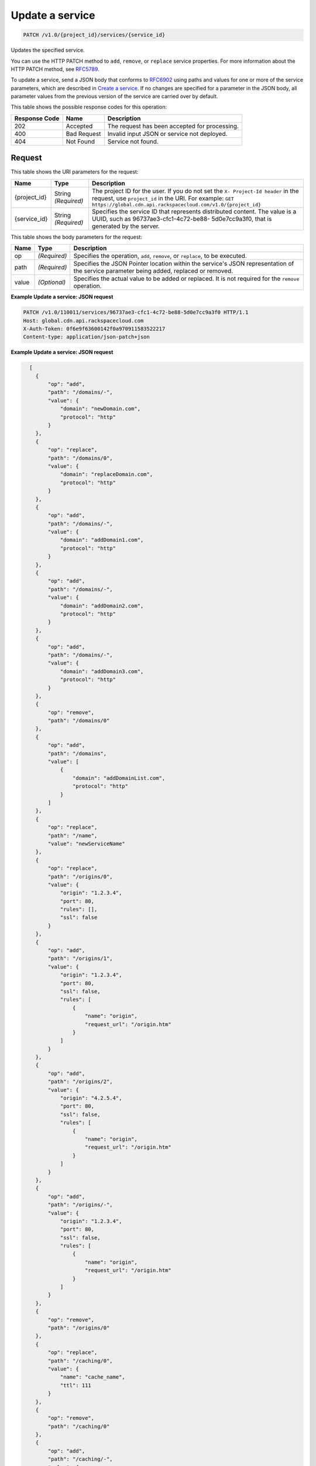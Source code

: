 
.. THIS OUTPUT IS GENERATED FROM THE WADL. DO NOT EDIT.

Update a service
^^^^^^^^^^^^^^^^^^^^^^^^^^^^^^^^^^^^^^^^^^^^^^^^^^^^^^^^^^^^^^^^^^^^^^^^^^^^^^^^

.. code::

    PATCH /v1.0/{project_id}/services/{service_id}

Updates the specified service.

You can use the HTTP PATCH method to ``add``, ``remove``, or ``replace`` service properties. For more information about the HTTP PATCH method, see `RFC5789 <https://tools.ietf.org/html/rfc5789>`__.

To update a service, send a JSON body that conforms to `RFC6902 <https://tools.ietf.org/html/rfc6902>`__ using paths and values for one or more of the service parameters, which are described in `Create a service <http://docs.rackspace.com/cdn/api/v1.0/cdn-devguide/content/GET_getService__services__service_id__servicesOperations.html>`__. If no changes are specified for a parameter in the JSON body, all parameter values from the previous version of the service are carried over by default.



This table shows the possible response codes for this operation:


+--------------------------+-------------------------+-------------------------+
|Response Code             |Name                     |Description              |
+==========================+=========================+=========================+
|202                       |Accepted                 |The request has been     |
|                          |                         |accepted for processing. |
+--------------------------+-------------------------+-------------------------+
|400                       |Bad Request              |Invalid input JSON or    |
|                          |                         |service not deployed.    |
+--------------------------+-------------------------+-------------------------+
|404                       |Not Found                |Service not found.       |
+--------------------------+-------------------------+-------------------------+


Request
""""""""""""""""




This table shows the URI parameters for the request:

+-------------+-------------+--------------------------------------------------------------+
|Name         |Type         |Description                                                   |
+=============+=============+==============================================================+
|{project_id} |String       |The project ID for the user. If you do not set the ``X-       |
|             |*(Required)* |Project-Id header`` in the request, use ``project_id`` in the |
|             |             |URI. For example: ``GET                                       |
|             |             |https://global.cdn.api.rackspacecloud.com/v1.0/{project_id}`` |
+-------------+-------------+--------------------------------------------------------------+
|{service_id} |String       |Specifies the service ID that represents distributed content. |
|             |*(Required)* |The value is a UUID, such as 96737ae3-cfc1-4c72-be88-         |
|             |             |5d0e7cc9a3f0, that is generated by the server.                |
+-------------+-------------+--------------------------------------------------------------+





This table shows the body parameters for the request:

+--------------------------+-------------------------+-------------------------+
|Name                      |Type                     |Description              |
+==========================+=========================+=========================+
|op                        |*(Required)*             |Specifies the operation, |
|                          |                         |``add``, ``remove``, or  |
|                          |                         |``replace``, to be       |
|                          |                         |executed.                |
+--------------------------+-------------------------+-------------------------+
|path                      |*(Required)*             |Specifies the JSON       |
|                          |                         |Pointer location within  |
|                          |                         |the service's JSON       |
|                          |                         |representation of the    |
|                          |                         |service parameter being  |
|                          |                         |added, replaced or       |
|                          |                         |removed.                 |
+--------------------------+-------------------------+-------------------------+
|value                     |*(Optional)*             |Specifies the actual     |
|                          |                         |value to be added or     |
|                          |                         |replaced. It is not      |
|                          |                         |required for the         |
|                          |                         |``remove`` operation.    |
+--------------------------+-------------------------+-------------------------+





**Example Update a service: JSON request**


.. code::

    PATCH /v1.0/110011/services/96737ae3-cfc1-4c72-be88-5d0e7cc9a3f0 HTTP/1.1
    Host: global.cdn.api.rackspacecloud.com
    X-Auth-Token: 0f6e9f63600142f0a970911583522217
    Content-type: application/json-patch+json


**Example Update a service: JSON request**


.. code::

      [
        {
            "op": "add",
            "path": "/domains/-",
            "value": {
                "domain": "newDomain.com",
                "protocol": "http"
            }
        },
        {
            "op": "replace",
            "path": "/domains/0",
            "value": {
                "domain": "replaceDomain.com",
                "protocol": "http"
            }
        },
        {
            "op": "add",
            "path": "/domains/-",
            "value": {
                "domain": "addDomain1.com",
                "protocol": "http"
            }
        },
        {
            "op": "add",
            "path": "/domains/-",
            "value": {
                "domain": "addDomain2.com",
                "protocol": "http"
            }
        },
        {
            "op": "add",
            "path": "/domains/-",
            "value": {
                "domain": "addDomain3.com",
                "protocol": "http"
            }
        },
        {
            "op": "remove",
            "path": "/domains/0"
        },
        {
            "op": "add",
            "path": "/domains",
            "value": [
                {
                    "domain": "addDomainList.com",
                    "protocol": "http"
                }
            ]
        },
        {
            "op": "replace",
            "path": "/name",
            "value": "newServiceName"
        },
        {
            "op": "replace",
            "path": "/origins/0",
            "value": {
                "origin": "1.2.3.4",
                "port": 80,
                "rules": [],
                "ssl": false
            }
        },
        {
            "op": "add",
            "path": "/origins/1",
            "value": {
                "origin": "1.2.3.4",
                "port": 80,
                "ssl": false,
                "rules": [
                    {
                        "name": "origin",
                        "request_url": "/origin.htm"
                    }
                ]
            }
        },
        {
            "op": "add",
            "path": "/origins/2",
            "value": {
                "origin": "4.2.5.4",
                "port": 80,
                "ssl": false,
                "rules": [
                    {
                        "name": "origin",
                        "request_url": "/origin.htm"
                    }
                ]
            }
        },
        {
            "op": "add",
            "path": "/origins/-",
            "value": {
                "origin": "1.2.3.4",
                "port": 80,
                "ssl": false,
                "rules": [
                    {
                        "name": "origin",
                        "request_url": "/origin.htm"
                    }
                ]
            }
        },
        {
            "op": "remove",
            "path": "/origins/0"
        },
        {
            "op": "replace",
            "path": "/caching/0",
            "value": {
                "name": "cache_name",
                "ttl": 111
            }
        },
        {
            "op": "remove",
            "path": "/caching/0"
        },
        {
            "op": "add",
            "path": "/caching/-",
            "value": {
                "name": "cache_name",
                "ttl": 111,
                "rules": [
                    {
                        "name": "index",
                        "request_url": "/index.htm"
                    }
                ]
            }
        },
        {
            "op": "replace",
            "path": "/log_delivery/enabled",
            "value": true
        } 
    ]


Response
""""""""""""""""







**Example Update a service: JSON response**


.. code::

    HTTP/1.1 202 Accepted
    Location: https://global.cdn.api.rackspacecloud.com/v1.0/services/96737ae3-cfc1-4c72-be88-5d0e7cc9a3f0


